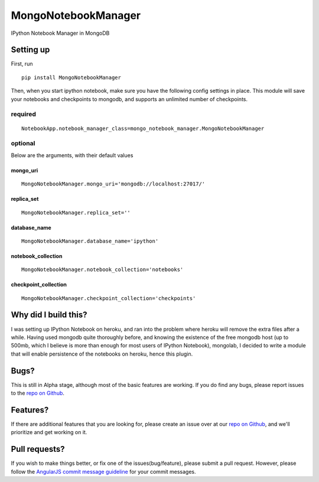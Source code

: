 MongoNotebookManager
====================

IPython Notebook Manager in MongoDB

Setting up
----------

First, run

::

    pip install MongoNotebookManager

Then, when you start ipython notebook, make sure you have the following
config settings in place. This module will save your notebooks and
checkpoints to mongodb, and supports an unlimited number of checkpoints.

required
~~~~~~~~

::

    NotebookApp.notebook_manager_class=mongo_notebook_manager.MongoNotebookManager

optional
~~~~~~~~

Below are the arguments, with their default values

mongo\_uri
^^^^^^^^^^

::

    MongoNotebookManager.mongo_uri='mongodb://localhost:27017/'

replica\_set
^^^^^^^^^^^^

::

    MongoNotebookManager.replica_set=''

database\_name
^^^^^^^^^^^^^^

::

    MongoNotebookManager.database_name='ipython'

notebook\_collection
^^^^^^^^^^^^^^^^^^^^

::

    MongoNotebookManager.notebook_collection='notebooks'

checkpoint\_collection
^^^^^^^^^^^^^^^^^^^^^^

::

    MongoNotebookManager.checkpoint_collection='checkpoints'

Why did I build this?
---------------------

I was setting up IPython Notebook on heroku, and ran into the problem
where heroku will remove the extra files after a while. Having used
mongodb quite thoroughly before, and knowing the existence of the free
mongodb host (up to 500mb, which I believe is more than enough for most
users of IPython Notebook), mongolab, I decided to write a module that
will enable persistence of the notebooks on heroku, hence this plugin.

Bugs?
-----

This is still in Alpha stage, although most of the basic features are
working. If you do find any bugs, please report issues to the `repo on
Github <https://github.com/laurenceputra/mongo_notebook_manager/issues>`_.

Features?
---------

If there are additional features that you are looking for, please create
an issue over at our `repo on
Github <https://github.com/laurenceputra/mongo_notebook_manager/issues>`_,
and we'll prioritize and get working on it.

Pull requests?
--------------

If you wish to make things better, or fix one of the
issues(bug/feature), please submit a pull request. However, please
follow the `AngularJS commit message
guideline <https://github.com/angular/angular.js/blob/master/CONTRIBUTING.md#commit>`_
for your commit messages.
